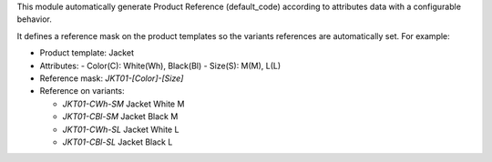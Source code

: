 This module automatically generate Product Reference (default_code)
according to attributes data with a configurable behavior.

It defines a reference mask on the product templates so the
variants references are automatically set. For example:

- Product template: Jacket
- Attributes:
  - Color(C): White(Wh), Black(Bl)
  - Size(S): M(M), L(L)
- Reference mask: `JKT01-[Color]-[Size]`

- Reference on variants:

  - `JKT01-CWh-SM` Jacket White M
  - `JKT01-CBl-SM` Jacket Black M
  - `JKT01-CWh-SL` Jacket White L
  - `JKT01-CBl-SL` Jacket Black L
